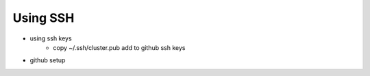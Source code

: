 Using SSH
============
* using ssh keys
        * copy ~/.ssh/cluster.pub add to github ssh keys
* github setup
